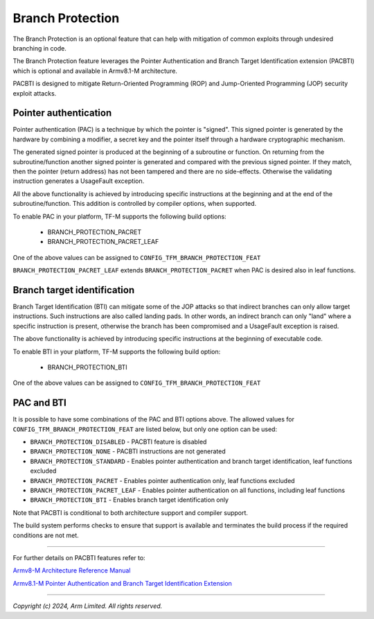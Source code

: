 #################
Branch Protection
#################

The Branch Protection is an optional feature that can help with mitigation of
common exploits through undesired branching in code.

The Branch Protection feature leverages the Pointer Authentication and Branch
Target Identification extension (PACBTI) which is optional and available in
Armv8.1-M architecture.

PACBTI is designed to mitigate Return-Oriented Programming (ROP) and
Jump-Oriented Programming (JOP) security exploit attacks.


Pointer authentication
======================

Pointer authentication (PAC) is a technique by which the pointer is "signed".
This signed pointer is generated by the hardware by combining a modifier, a
secret key and the pointer itself through a hardware cryptographic mechanism.

The generated signed pointer is produced at the beginning of a subroutine or
function.
On returning from the subroutine/function another signed pointer is generated
and compared with the previous signed pointer. If they match, then the pointer
(return address) has not been tampered and there are no side-effects.
Otherwise the validating instruction generates a UsageFault exception.

All the above functionality is achieved by introducing specific instructions at
the beginning and at the end of the subroutine/function. This addition is
controlled by compiler options, when supported.

To enable PAC in your platform, TF-M supports the following build options:

  - BRANCH_PROTECTION_PACRET
  - BRANCH_PROTECTION_PACRET_LEAF

One of the above values can be assigned to ``CONFIG_TFM_BRANCH_PROTECTION_FEAT``

``BRANCH_PROTECTION_PACRET_LEAF`` extends ``BRANCH_PROTECTION_PACRET`` when PAC
is desired also in leaf functions.


Branch target identification
============================

Branch Target Identification (BTI) can mitigate some of the JOP attacks so that
indirect branches can only allow target instructions. Such instructions are also
called landing pads.
In other words, an indirect branch can only "land" where a specific instruction
is present, otherwise the branch has been compromised and a UsageFault exception
is raised.

The above functionality is achieved by introducing specific instructions at the
beginning of executable code.

To enable BTI in your platform, TF-M supports the following build option:

  - BRANCH_PROTECTION_BTI

One of the above values can be assigned to ``CONFIG_TFM_BRANCH_PROTECTION_FEAT``


PAC and BTI
===========

It is possible to have some combinations of the PAC and BTI options above.
The allowed values for ``CONFIG_TFM_BRANCH_PROTECTION_FEAT`` are listed below,
but only one option can be used:

* ``BRANCH_PROTECTION_DISABLED`` - PACBTI feature is disabled
* ``BRANCH_PROTECTION_NONE`` - PACBTI instructions are not generated
* ``BRANCH_PROTECTION_STANDARD`` - Enables pointer authentication and branch target identification, leaf functions excluded
* ``BRANCH_PROTECTION_PACRET`` - Enables pointer authentication only, leaf functions excluded
* ``BRANCH_PROTECTION_PACRET_LEAF`` - Enables pointer authentication on all functions, including leaf functions
* ``BRANCH_PROTECTION_BTI`` - Enables branch target identification only

Note that PACBTI is conditional to both architecture support and compiler
support.

The build system performs checks to ensure that support is available and
terminates the build process if the required conditions are not met.


--------------

For further details on PACBTI features refer to:

`Armv8-M Architecture Reference Manual <https://developer.arm.com/documentation/ddi0553/latest>`_

`Armv8.1-M Pointer Authentication and Branch Target Identification Extension <https://community.arm.com/arm-community-blogs/b/architectures-and-processors-blog/posts/armv8-1-m-pointer-authentication-and-branch-target-identification-extension>`_

--------------

*Copyright (c) 2024, Arm Limited. All rights reserved.*
